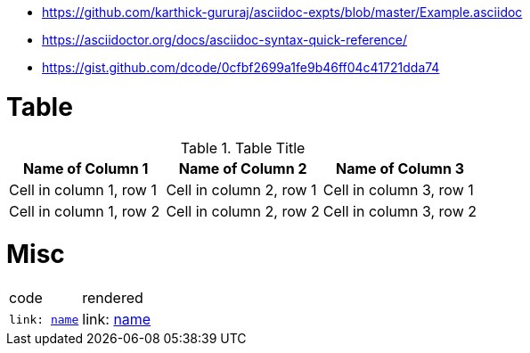 * https://github.com/karthick-gururaj/asciidoc-expts/blob/master/Example.asciidoc
* https://asciidoctor.org/docs/asciidoc-syntax-quick-reference/
* https://gist.github.com/dcode/0cfbf2699a1fe9b46ff04c41721dda74 

# Table

.Table Title
|===
|Name of Column 1 |Name of Column 2 |Name of Column 3 

|Cell in column 1, row 1
|Cell in column 2, row 1
|Cell in column 3, row 1

|Cell in column 1, row 2
|Cell in column 2, row 2
|Cell in column 3, row 2
|===

# Misc

|===


|code|rendered

|`link: https://www.google.com/[name]`
|link: https://www.google.com/[name]

|===

